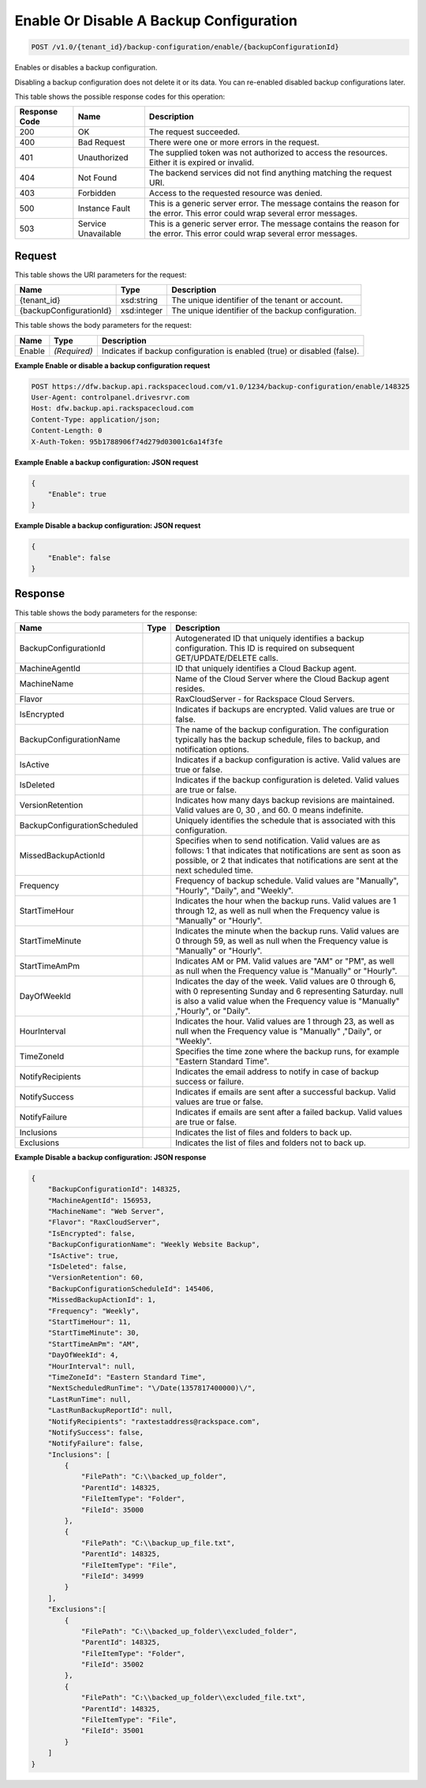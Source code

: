 
.. THIS OUTPUT IS GENERATED FROM THE WADL. DO NOT EDIT.

Enable Or Disable A Backup Configuration
^^^^^^^^^^^^^^^^^^^^^^^^^^^^^^^^^^^^^^^^^^^^^^^^^^^^^^^^^^^^^^^^^^^^^^^^^^^^^^^^

.. code::

    POST /v1.0/{tenant_id}/backup-configuration/enable/{backupConfigurationId}

Enables or disables a backup configuration. 

Disabling a backup configuration does not delete it or its data. You can re-enabled disabled backup configurations later.



This table shows the possible response codes for this operation:


+--------------------------+-------------------------+-------------------------+
|Response Code             |Name                     |Description              |
+==========================+=========================+=========================+
|200                       |OK                       |The request succeeded.   |
+--------------------------+-------------------------+-------------------------+
|400                       |Bad Request              |There were one or more   |
|                          |                         |errors in the request.   |
+--------------------------+-------------------------+-------------------------+
|401                       |Unauthorized             |The supplied token was   |
|                          |                         |not authorized to access |
|                          |                         |the resources. Either it |
|                          |                         |is expired or invalid.   |
+--------------------------+-------------------------+-------------------------+
|404                       |Not Found                |The backend services did |
|                          |                         |not find anything        |
|                          |                         |matching the request URI.|
+--------------------------+-------------------------+-------------------------+
|403                       |Forbidden                |Access to the requested  |
|                          |                         |resource was denied.     |
+--------------------------+-------------------------+-------------------------+
|500                       |Instance Fault           |This is a generic server |
|                          |                         |error. The message       |
|                          |                         |contains the reason for  |
|                          |                         |the error. This error    |
|                          |                         |could wrap several error |
|                          |                         |messages.                |
+--------------------------+-------------------------+-------------------------+
|503                       |Service Unavailable      |This is a generic server |
|                          |                         |error. The message       |
|                          |                         |contains the reason for  |
|                          |                         |the error. This error    |
|                          |                         |could wrap several error |
|                          |                         |messages.                |
+--------------------------+-------------------------+-------------------------+


Request
""""""""""""""""

This table shows the URI parameters for the request:

+--------------------------+-------------------------+-------------------------+
|Name                      |Type                     |Description              |
+==========================+=========================+=========================+
|{tenant_id}               |xsd:string               |The unique identifier of |
|                          |                         |the tenant or account.   |
+--------------------------+-------------------------+-------------------------+
|{backupConfigurationId}   |xsd:integer              |The unique identifier of |
|                          |                         |the backup configuration.|
+--------------------------+-------------------------+-------------------------+





This table shows the body parameters for the request:

+--------------------------+-------------------------+-------------------------+
|Name                      |Type                     |Description              |
+==========================+=========================+=========================+
|Enable                    |*(Required)*             |Indicates if backup      |
|                          |                         |configuration is enabled |
|                          |                         |(true) or disabled       |
|                          |                         |(false).                 |
+--------------------------+-------------------------+-------------------------+





**Example Enable or disable a backup configuration request**


.. code::

    POST https://dfw.backup.api.rackspacecloud.com/v1.0/1234/backup-configuration/enable/148325
    User-Agent: controlpanel.drivesrvr.com
    Host: dfw.backup.api.rackspacecloud.com
    Content-Type: application/json;
    Content-Length: 0
    X-Auth-Token: 95b1788906f74d279d03001c6a14f3fe
    


**Example Enable a backup configuration: JSON request**


.. code::

    {
        "Enable": true
    }


**Example Disable a backup configuration: JSON request**


.. code::

    {
        "Enable": false
    }


Response
""""""""""""""""


This table shows the body parameters for the response:

+-----------------------------+------------------------+-----------------------+
|Name                         |Type                    |Description            |
+=============================+========================+=======================+
|BackupConfigurationId        |                        |Autogenerated ID that  |
|                             |                        |uniquely identifies a  |
|                             |                        |backup configuration.  |
|                             |                        |This ID is required on |
|                             |                        |subsequent             |
|                             |                        |GET/UPDATE/DELETE      |
|                             |                        |calls.                 |
+-----------------------------+------------------------+-----------------------+
|MachineAgentId               |                        |ID that uniquely       |
|                             |                        |identifies a Cloud     |
|                             |                        |Backup agent.          |
+-----------------------------+------------------------+-----------------------+
|MachineName                  |                        |Name of the Cloud      |
|                             |                        |Server where the Cloud |
|                             |                        |Backup agent resides.  |
+-----------------------------+------------------------+-----------------------+
|Flavor                       |                        |RaxCloudServer - for   |
|                             |                        |Rackspace Cloud        |
|                             |                        |Servers.               |
+-----------------------------+------------------------+-----------------------+
|IsEncrypted                  |                        |Indicates if backups   |
|                             |                        |are encrypted. Valid   |
|                             |                        |values are true or     |
|                             |                        |false.                 |
+-----------------------------+------------------------+-----------------------+
|BackupConfigurationName      |                        |The name of the backup |
|                             |                        |configuration. The     |
|                             |                        |configuration          |
|                             |                        |typically has the      |
|                             |                        |backup schedule, files |
|                             |                        |to backup, and         |
|                             |                        |notification options.  |
+-----------------------------+------------------------+-----------------------+
|IsActive                     |                        |Indicates if a backup  |
|                             |                        |configuration is       |
|                             |                        |active. Valid values   |
|                             |                        |are true or false.     |
+-----------------------------+------------------------+-----------------------+
|IsDeleted                    |                        |Indicates if the       |
|                             |                        |backup configuration   |
|                             |                        |is deleted. Valid      |
|                             |                        |values are true or     |
|                             |                        |false.                 |
+-----------------------------+------------------------+-----------------------+
|VersionRetention             |                        |Indicates how many     |
|                             |                        |days backup revisions  |
|                             |                        |are maintained. Valid  |
|                             |                        |values are 0, 30 , and |
|                             |                        |60. 0 means indefinite.|
+-----------------------------+------------------------+-----------------------+
|BackupConfigurationScheduled |                        |Uniquely identifies    |
|                             |                        |the schedule that is   |
|                             |                        |associated with this   |
|                             |                        |configuration.         |
+-----------------------------+------------------------+-----------------------+
|MissedBackupActionId         |                        |Specifies when to send |
|                             |                        |notification. Valid    |
|                             |                        |values are as follows: |
|                             |                        |1 that indicates that  |
|                             |                        |notifications are sent |
|                             |                        |as soon as possible,   |
|                             |                        |or 2 that indicates    |
|                             |                        |that notifications are |
|                             |                        |sent at the next       |
|                             |                        |scheduled time.        |
+-----------------------------+------------------------+-----------------------+
|Frequency                    |                        |Frequency of backup    |
|                             |                        |schedule. Valid values |
|                             |                        |are "Manually",        |
|                             |                        |"Hourly", "Daily", and |
|                             |                        |"Weekly".              |
+-----------------------------+------------------------+-----------------------+
|StartTimeHour                |                        |Indicates the hour     |
|                             |                        |when the backup runs.  |
|                             |                        |Valid values are 1     |
|                             |                        |through 12, as well as |
|                             |                        |null when the          |
|                             |                        |Frequency value is     |
|                             |                        |"Manually" or "Hourly".|
+-----------------------------+------------------------+-----------------------+
|StartTimeMinute              |                        |Indicates the minute   |
|                             |                        |when the backup runs.  |
|                             |                        |Valid values are 0     |
|                             |                        |through 59, as well as |
|                             |                        |null when the          |
|                             |                        |Frequency value is     |
|                             |                        |"Manually" or "Hourly".|
+-----------------------------+------------------------+-----------------------+
|StartTimeAmPm                |                        |Indicates AM or PM.    |
|                             |                        |Valid values are "AM"  |
|                             |                        |or "PM", as well as    |
|                             |                        |null when the          |
|                             |                        |Frequency value is     |
|                             |                        |"Manually" or "Hourly".|
+-----------------------------+------------------------+-----------------------+
|DayOfWeekId                  |                        |Indicates the day of   |
|                             |                        |the week. Valid values |
|                             |                        |are 0 through 6, with  |
|                             |                        |0 representing Sunday  |
|                             |                        |and 6 representing     |
|                             |                        |Saturday. null is also |
|                             |                        |a valid value when the |
|                             |                        |Frequency value is     |
|                             |                        |"Manually" ,"Hourly",  |
|                             |                        |or "Daily".            |
+-----------------------------+------------------------+-----------------------+
|HourInterval                 |                        |Indicates the hour.    |
|                             |                        |Valid values are 1     |
|                             |                        |through 23, as well as |
|                             |                        |null when the          |
|                             |                        |Frequency value is     |
|                             |                        |"Manually" ,"Daily",   |
|                             |                        |or "Weekly".           |
+-----------------------------+------------------------+-----------------------+
|TimeZoneId                   |                        |Specifies the time     |
|                             |                        |zone where the backup  |
|                             |                        |runs, for example      |
|                             |                        |"Eastern Standard      |
|                             |                        |Time".                 |
+-----------------------------+------------------------+-----------------------+
|NotifyRecipients             |                        |Indicates the email    |
|                             |                        |address to notify in   |
|                             |                        |case of backup success |
|                             |                        |or failure.            |
+-----------------------------+------------------------+-----------------------+
|NotifySuccess                |                        |Indicates if emails    |
|                             |                        |are sent after a       |
|                             |                        |successful backup.     |
|                             |                        |Valid values are true  |
|                             |                        |or false.              |
+-----------------------------+------------------------+-----------------------+
|NotifyFailure                |                        |Indicates if emails    |
|                             |                        |are sent after a       |
|                             |                        |failed backup. Valid   |
|                             |                        |values are true or     |
|                             |                        |false.                 |
+-----------------------------+------------------------+-----------------------+
|Inclusions                   |                        |Indicates the list of  |
|                             |                        |files and folders to   |
|                             |                        |back up.               |
+-----------------------------+------------------------+-----------------------+
|Exclusions                   |                        |Indicates the list of  |
|                             |                        |files and folders not  |
|                             |                        |to back up.            |
+-----------------------------+------------------------+-----------------------+





**Example Disable a backup configuration: JSON response**


.. code::

    {
        "BackupConfigurationId": 148325,
        "MachineAgentId": 156953,
        "MachineName": "Web Server",
        "Flavor": "RaxCloudServer",
        "IsEncrypted": false,
        "BackupConfigurationName": "Weekly Website Backup",
        "IsActive": true,
        "IsDeleted": false,
        "VersionRetention": 60,
        "BackupConfigurationScheduleId": 145406,
        "MissedBackupActionId": 1,
        "Frequency": "Weekly",
        "StartTimeHour": 11,
        "StartTimeMinute": 30,
        "StartTimeAmPm": "AM",
        "DayOfWeekId": 4,
        "HourInterval": null,
        "TimeZoneId": "Eastern Standard Time",
        "NextScheduledRunTime": "\/Date(1357817400000)\/",
        "LastRunTime": null,
        "LastRunBackupReportId": null,
        "NotifyRecipients": "raxtestaddress@rackspace.com",
        "NotifySuccess": false,
        "NotifyFailure": false,
        "Inclusions": [
            {
                "FilePath": "C:\\backed_up_folder",
                "ParentId": 148325,
                "FileItemType": "Folder",
                "FileId": 35000
            },
            {
                "FilePath": "C:\\backup_up_file.txt",
                "ParentId": 148325,
                "FileItemType": "File",
                "FileId": 34999
            }
        ],
        "Exclusions":[
            {
                "FilePath": "C:\\backed_up_folder\\excluded_folder",
                "ParentId": 148325,
                "FileItemType": "Folder",
                "FileId": 35002
            },
            {
                "FilePath": "C:\\backed_up_folder\\excluded_file.txt",
                "ParentId": 148325,
                "FileItemType": "File",
                "FileId": 35001
            }
        ]
    }

